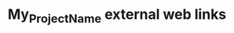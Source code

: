#+CALL: Setup()
#+TITLE: My_Project_Name external web links
#+HTML_LINK_UP: ./index.html
#+HTML_LINK_HOME: ./index.html
